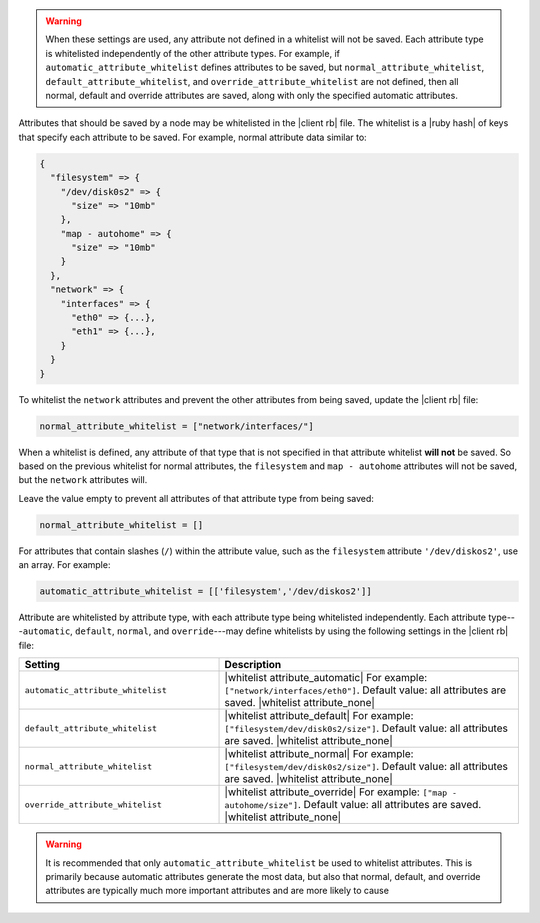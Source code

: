.. The contents of this file are included in multiple topics.
.. This file should not be changed in a way that hinders its ability to appear in multiple documentation sets.


.. warning:: When these settings are used, any attribute not defined in a whitelist will not be saved. Each attribute type is whitelisted independently of the other attribute types. For example, if ``automatic_attribute_whitelist`` defines attributes to be saved, but ``normal_attribute_whitelist``, ``default_attribute_whitelist``, and ``override_attribute_whitelist`` are not defined, then all normal, default and override attributes are saved, along with only the specified automatic attributes.

Attributes that should be saved by a node may be whitelisted in the |client rb| file. The whitelist is a |ruby hash| of keys that specify each attribute to be saved. For example, normal attribute data similar to:

.. code-block:: javascript

   {
     "filesystem" => {
       "/dev/disk0s2" => {
         "size" => "10mb"
       },
       "map - autohome" => {
         "size" => "10mb"
       }
     },
     "network" => {
       "interfaces" => {
         "eth0" => {...},
         "eth1" => {...},
       }
     } 
   }

To whitelist the ``network`` attributes and prevent the other attributes from being saved, update the |client rb| file:

.. code-block:: ruby

   normal_attribute_whitelist = ["network/interfaces/"]

When a whitelist is defined, any attribute of that type that is not specified in that attribute whitelist **will not** be saved. So based on the previous whitelist for normal attributes, the ``filesystem`` and ``map - autohome`` attributes will not be saved, but the ``network`` attributes will.

Leave the value empty to prevent all attributes of that attribute type from being saved:

.. code-block:: ruby

   normal_attribute_whitelist = []

For attributes that contain slashes (``/``) within the attribute value, such as the ``filesystem`` attribute ``'/dev/diskos2'``, use an array. For example:

.. code-block:: ruby

   automatic_attribute_whitelist = [['filesystem','/dev/diskos2']]

Attribute are whitelisted by attribute type, with each attribute type being whitelisted independently. Each attribute type---``automatic``, ``default``, ``normal``, and ``override``---may define whitelists by using the following settings in the |client rb| file:

.. list-table::
   :widths: 200 300
   :header-rows: 1

   * - Setting
     - Description
   * - ``automatic_attribute_whitelist``
     - |whitelist attribute_automatic| For example: ``["network/interfaces/eth0"]``. Default value: all attributes are saved. |whitelist attribute_none|
   * - ``default_attribute_whitelist``
     - |whitelist attribute_default| For example: ``["filesystem/dev/disk0s2/size"]``. Default value: all attributes are saved. |whitelist attribute_none|
   * - ``normal_attribute_whitelist``
     - |whitelist attribute_normal| For example: ``["filesystem/dev/disk0s2/size"]``. Default value: all attributes are saved. |whitelist attribute_none|
   * - ``override_attribute_whitelist``
     - |whitelist attribute_override| For example: ``["map - autohome/size"]``. Default value: all attributes are saved. |whitelist attribute_none|

.. warning:: It is recommended that only ``automatic_attribute_whitelist`` be used to whitelist attributes. This is primarily because automatic attributes generate the most data, but also that normal, default, and override attributes are typically much more important attributes and are more likely to cause

